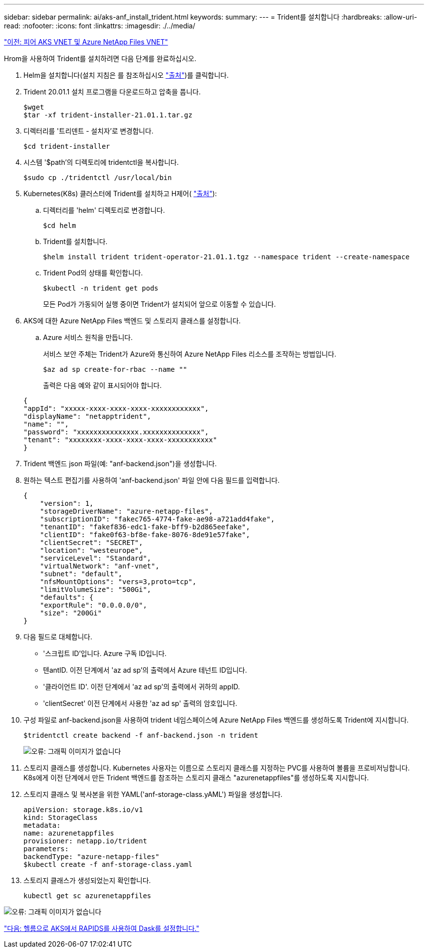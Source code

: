 ---
sidebar: sidebar 
permalink: ai/aks-anf_install_trident.html 
keywords:  
summary:  
---
= Trident를 설치합니다
:hardbreaks:
:allow-uri-read: 
:nofooter: 
:icons: font
:linkattrs: 
:imagesdir: ./../media/


link:aks-anf_peer_aks_vnet_and_azure_netapp_files_vnet.html["이전: 피어 AKS VNET 및 Azure NetApp Files VNET"]

[role="lead"]
Hrom을 사용하여 Trident를 설치하려면 다음 단계를 완료하십시오.

. Helm을 설치합니다(설치 지침은 를 참조하십시오 https://helm.sh/docs/intro/install/["출처"^])를 클릭합니다.
. Trident 20.01.1 설치 프로그램을 다운로드하고 압축을 풉니다.
+
....
$wget
$tar -xf trident-installer-21.01.1.tar.gz
....
. 디렉터리를 '트리덴트 - 설치자'로 변경합니다.
+
....
$cd trident-installer
....
. 시스템 '$path'의 디렉토리에 tridentctl을 복사합니다.
+
....
$sudo cp ./tridentctl /usr/local/bin
....
. Kubernetes(K8s) 클러스터에 Trident를 설치하고 H제어( https://scaleoutsean.github.io/2021/02/02/trident-21.01-install-with-helm-on-netapp-hci.html["출처"^]):
+
.. 디렉터리를 'helm' 디렉토리로 변경합니다.
+
....
$cd helm
....
.. Trident를 설치합니다.
+
....
$helm install trident trident-operator-21.01.1.tgz --namespace trident --create-namespace
....
.. Trident Pod의 상태를 확인합니다.
+
....
$kubectl -n trident get pods
....
+
모든 Pod가 가동되어 실행 중이면 Trident가 설치되어 앞으로 이동할 수 있습니다.



. AKS에 대한 Azure NetApp Files 백엔드 및 스토리지 클래스를 설정합니다.
+
.. Azure 서비스 원칙을 만듭니다.
+
서비스 보안 주체는 Trident가 Azure와 통신하여 Azure NetApp Files 리소스를 조작하는 방법입니다.

+
....
$az ad sp create-for-rbac --name ""
....
+
출력은 다음 예와 같이 표시되어야 합니다.

+
....
{
"appId": "xxxxx-xxxx-xxxx-xxxx-xxxxxxxxxxxx", 
"displayName": "netapptrident", 
"name": "", 
"password": "xxxxxxxxxxxxxxx.xxxxxxxxxxxxxx", 
"tenant": "xxxxxxxx-xxxx-xxxx-xxxx-xxxxxxxxxxx"
} 
....


. Trident 백엔드 json 파일(예: "anf-backend.json")을 생성합니다.
. 원하는 텍스트 편집기를 사용하여 'anf-backend.json' 파일 안에 다음 필드를 입력합니다.
+
....
{
    "version": 1,
    "storageDriverName": "azure-netapp-files",
    "subscriptionID": "fakec765-4774-fake-ae98-a721add4fake",
    "tenantID": "fakef836-edc1-fake-bff9-b2d865eefake",
    "clientID": "fake0f63-bf8e-fake-8076-8de91e57fake",
    "clientSecret": "SECRET",
    "location": "westeurope",
    "serviceLevel": "Standard",
    "virtualNetwork": "anf-vnet",
    "subnet": "default",
    "nfsMountOptions": "vers=3,proto=tcp",
    "limitVolumeSize": "500Gi",
    "defaults": {
    "exportRule": "0.0.0.0/0",
    "size": "200Gi"
}
....
. 다음 필드로 대체합니다.
+
** '스크립트 ID'입니다. Azure 구독 ID입니다.
** 텐antID. 이전 단계에서 'az ad sp'의 출력에서 Azure 테넌트 ID입니다.
** '클라이언트 ID'. 이전 단계에서 'az ad sp'의 출력에서 귀하의 appID.
** 'clientSecret' 이전 단계에서 사용한 'az ad sp' 출력의 암호입니다.


. 구성 파일로 anf-backend.json을 사용하여 trident 네임스페이스에 Azure NetApp Files 백엔드를 생성하도록 Trident에 지시합니다.
+
....
$tridentctl create backend -f anf-backend.json -n trident
....
+
image:aks-anf_image8.png["오류: 그래픽 이미지가 없습니다"]

. 스토리지 클래스를 생성합니다. Kubernetes 사용자는 이름으로 스토리지 클래스를 지정하는 PVC를 사용하여 볼륨을 프로비저닝합니다. K8s에게 이전 단계에서 만든 Trident 백엔드를 참조하는 스토리지 클래스 "azurenetappfiles"를 생성하도록 지시합니다.
. 스토리지 클래스 및 복사본을 위한 YAML('anf-storage-class.yAML') 파일을 생성합니다.
+
....
apiVersion: storage.k8s.io/v1
kind: StorageClass
metadata:
name: azurenetappfiles
provisioner: netapp.io/trident
parameters:
backendType: "azure-netapp-files"
$kubectl create -f anf-storage-class.yaml
....
. 스토리지 클래스가 생성되었는지 확인합니다.
+
....
kubectl get sc azurenetappfiles
....


image:aks-anf_image9.png["오류: 그래픽 이미지가 없습니다"]

link:aks-anf_set_up_dask_with_rapids_deployment_on_aks_using_helm.html["다음: 헬름으로 AKS에서 RAPIDS를 사용하여 Dask를 설정합니다."]
